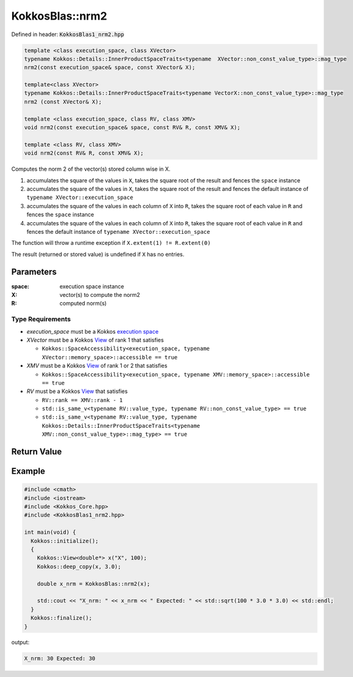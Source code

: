 KokkosBlas::nrm2
################

Defined in header: :code:`KokkosBlas1_nrm2.hpp`

.. code:: c++

  template <class execution_space, class XVector>
  typename Kokkos::Details::InnerProductSpaceTraits<typename  XVector::non_const_value_type>::mag_type
  nrm2(const execution_space& space, const XVector& X);

  template<class XVector>
  typename Kokkos::Details::InnerProductSpaceTraits<typename VectorX::non_const_value_type>::mag_type
  nrm2 (const XVector& X);

  template <class execution_space, class RV, class XMV>
  void nrm2(const execution_space& space, const RV& R, const XMV& X);

  template <class RV, class XMV>
  void nrm2(const RV& R, const XMV& X);

Computes the norm 2 of the vector(s) stored column wise in X.

1. accumulates the square of the values in ``X``, takes the square root of the result and fences the ``space`` instance
2. accumulates the square of the values in ``X``, takes the square root of the result and fences the default instance of ``typename XVector::execution_space``
3. accumulates the square of the values in each column of ``X`` into ``R``, takes the square root of each value in ``R`` and fences the ``space`` instance
4. accumulates the square of the values in each column of ``X`` into ``R``, takes the square root of each value in ``R`` and fences the default instance of ``typename XVector::execution_space``

The function will throw a runtime exception if ``X.extent(1) != R.extent(0)``

The result (returned or stored value) is undefined if ``X`` has no entries.

Parameters
==========

:space: execution space instance

:X: vector(s) to compute the norm2

:R: computed norm(s)

Type Requirements
-----------------

- `execution_space` must be a Kokkos `execution space <https://kokkos.org/kokkos-core-wiki/API/core/execution_spaces.html>`_

- `XVector` must be a Kokkos `View <https://kokkos.org/kokkos-core-wiki/API/core/view/view.html>`_ of rank 1 that satisfies

  - ``Kokkos::SpaceAccessibility<execution_space, typename XVector::memory_space>::accessible == true``

- `XMV` must be a Kokkos `View <https://kokkos.org/kokkos-core-wiki/API/core/view/view.html>`_ of rank 1 or 2 that satisfies

  - ``Kokkos::SpaceAccessibility<execution_space, typename XMV::memory_space>::accessible == true``

- `RV` must be a Kokkos `View <https://kokkos.org/kokkos-core-wiki/API/core/view/view.html>`_ that satisfies

  - ``RV::rank == XMV::rank - 1``
  - ``std::is_same_v<typename RV::value_type, typename RV::non_const_value_type> == true``
  - ``std::is_same_v<typename RV::value_type, typename Kokkos::Details::InnerProductSpaceTraits<typename XMV::non_const_value_type>::mag_type> == true``

Return Value
============


Example
=======

.. code:: c++

  #include <cmath>
  #include <iostream>
  #include <Kokkos_Core.hpp>
  #include <KokkosBlas1_nrm2.hpp>

  int main(void) {
    Kokkos::initialize();
    {
      Kokkos::View<double*> x("X", 100);
      Kokkos::deep_copy(x, 3.0);

      double x_nrm = KokkosBlas::nrm2(x);

      std::cout << "X_nrm: " << x_nrm << " Expected: " << std::sqrt(100 * 3.0 * 3.0) << std::endl;
    }
    Kokkos::finalize();
  }

output:

.. code::

   X_nrm: 30 Expected: 30
